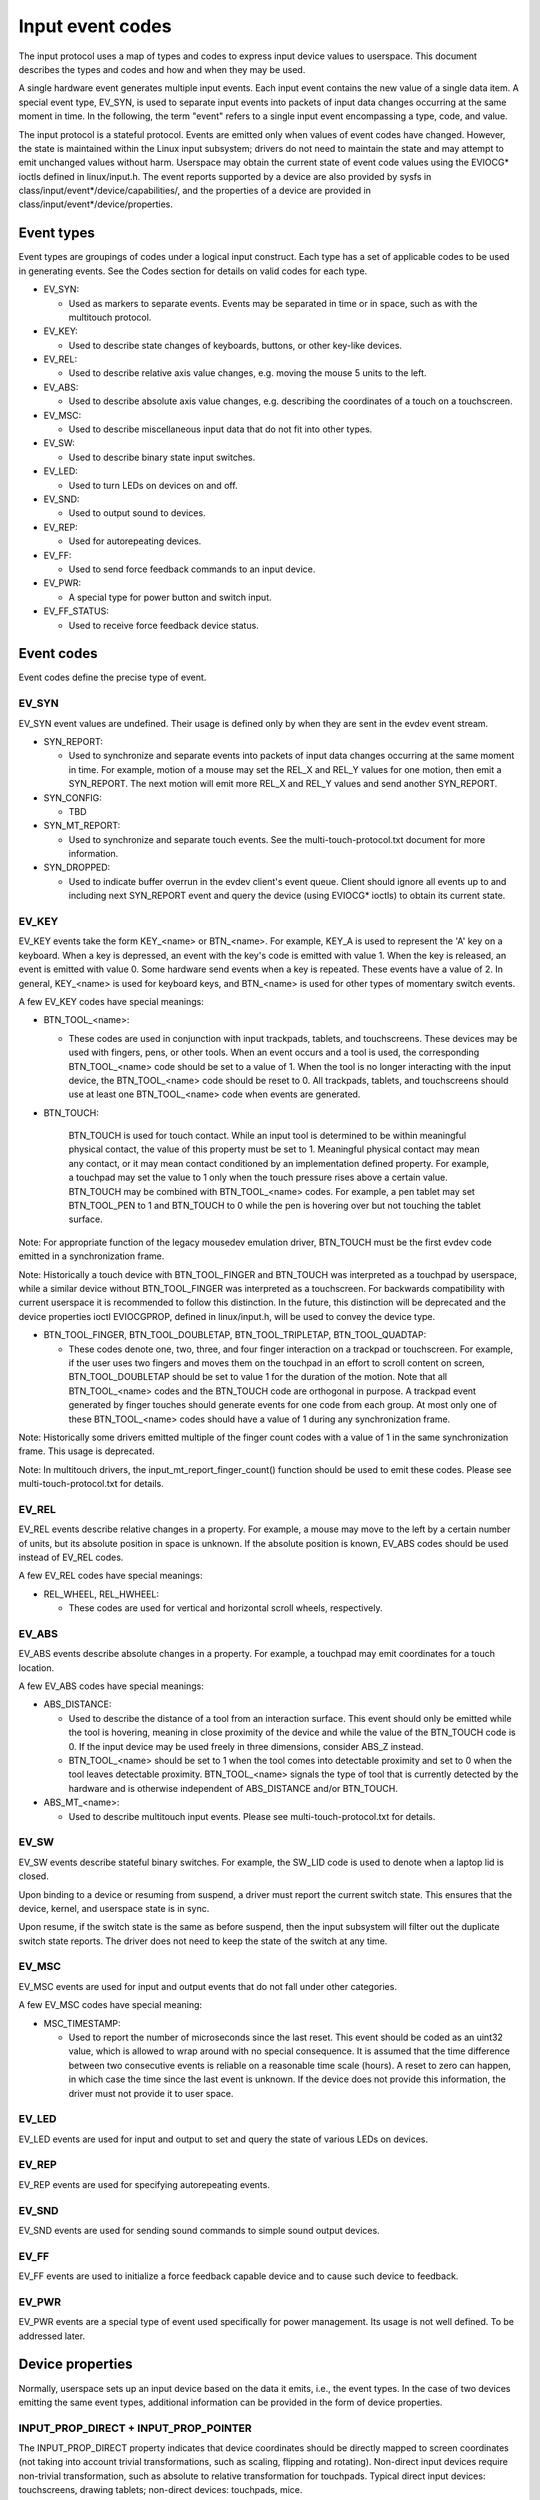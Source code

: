 .. _input-event-codes:

=================
Input event codes
=================


The input protocol uses a map of types and codes to express input device values
to userspace. This document describes the types and codes and how and when they
may be used.

A single hardware event generates multiple input events. Each input event
contains the new value of a single data item. A special event type, EV_SYN, is
used to separate input events into packets of input data changes occurring at
the same moment in time. In the following, the term "event" refers to a single
input event encompassing a type, code, and value.

The input protocol is a stateful protocol. Events are emitted only when values
of event codes have changed. However, the state is maintained within the Linux
input subsystem; drivers do not need to maintain the state and may attempt to
emit unchanged values without harm. Userspace may obtain the current state of
event code values using the EVIOCG* ioctls defined in linux/input.h. The event
reports supported by a device are also provided by sysfs in
class/input/event*/device/capabilities/, and the properties of a device are
provided in class/input/event*/device/properties.

Event types
===========

Event types are groupings of codes under a logical input construct. Each
type has a set of applicable codes to be used in generating events. See the
Codes section for details on valid codes for each type.

* EV_SYN:

  - Used as markers to separate events. Events may be separated in time or in
    space, such as with the multitouch protocol.

* EV_KEY:

  - Used to describe state changes of keyboards, buttons, or other key-like
    devices.

* EV_REL:

  - Used to describe relative axis value changes, e.g. moving the mouse 5 units
    to the left.

* EV_ABS:

  - Used to describe absolute axis value changes, e.g. describing the
    coordinates of a touch on a touchscreen.

* EV_MSC:

  - Used to describe miscellaneous input data that do not fit into other types.

* EV_SW:

  - Used to describe binary state input switches.

* EV_LED:

  - Used to turn LEDs on devices on and off.

* EV_SND:

  - Used to output sound to devices.

* EV_REP:

  - Used for autorepeating devices.

* EV_FF:

  - Used to send force feedback commands to an input device.

* EV_PWR:

  - A special type for power button and switch input.

* EV_FF_STATUS:

  - Used to receive force feedback device status.

Event codes
===========

Event codes define the precise type of event.

EV_SYN
------

EV_SYN event values are undefined. Their usage is defined only by when they are
sent in the evdev event stream.

* SYN_REPORT:

  - Used to synchronize and separate events into packets of input data changes
    occurring at the same moment in time. For example, motion of a mouse may set
    the REL_X and REL_Y values for one motion, then emit a SYN_REPORT. The next
    motion will emit more REL_X and REL_Y values and send another SYN_REPORT.

* SYN_CONFIG:

  - TBD

* SYN_MT_REPORT:

  - Used to synchronize and separate touch events. See the
    multi-touch-protocol.txt document for more information.

* SYN_DROPPED:

  - Used to indicate buffer overrun in the evdev client's event queue.
    Client should ignore all events up to and including next SYN_REPORT
    event and query the device (using EVIOCG* ioctls) to obtain its
    current state.

EV_KEY
------

EV_KEY events take the form KEY_<name> or BTN_<name>. For example, KEY_A is used
to represent the 'A' key on a keyboard. When a key is depressed, an event with
the key's code is emitted with value 1. When the key is released, an event is
emitted with value 0. Some hardware send events when a key is repeated. These
events have a value of 2. In general, KEY_<name> is used for keyboard keys, and
BTN_<name> is used for other types of momentary switch events.

A few EV_KEY codes have special meanings:

* BTN_TOOL_<name>:

  - These codes are used in conjunction with input trackpads, tablets, and
    touchscreens. These devices may be used with fingers, pens, or other tools.
    When an event occurs and a tool is used, the corresponding BTN_TOOL_<name>
    code should be set to a value of 1. When the tool is no longer interacting
    with the input device, the BTN_TOOL_<name> code should be reset to 0. All
    trackpads, tablets, and touchscreens should use at least one BTN_TOOL_<name>
    code when events are generated.

* BTN_TOUCH:

    BTN_TOUCH is used for touch contact. While an input tool is determined to be
    within meaningful physical contact, the value of this property must be set
    to 1. Meaningful physical contact may mean any contact, or it may mean
    contact conditioned by an implementation defined property. For example, a
    touchpad may set the value to 1 only when the touch pressure rises above a
    certain value. BTN_TOUCH may be combined with BTN_TOOL_<name> codes. For
    example, a pen tablet may set BTN_TOOL_PEN to 1 and BTN_TOUCH to 0 while the
    pen is hovering over but not touching the tablet surface.

Note: For appropriate function of the legacy mousedev emulation driver,
BTN_TOUCH must be the first evdev code emitted in a synchronization frame.

Note: Historically a touch device with BTN_TOOL_FINGER and BTN_TOUCH was
interpreted as a touchpad by userspace, while a similar device without
BTN_TOOL_FINGER was interpreted as a touchscreen. For backwards compatibility
with current userspace it is recommended to follow this distinction. In the
future, this distinction will be deprecated and the device properties ioctl
EVIOCGPROP, defined in linux/input.h, will be used to convey the device type.

* BTN_TOOL_FINGER, BTN_TOOL_DOUBLETAP, BTN_TOOL_TRIPLETAP, BTN_TOOL_QUADTAP:

  - These codes denote one, two, three, and four finger interaction on a
    trackpad or touchscreen. For example, if the user uses two fingers and moves
    them on the touchpad in an effort to scroll content on screen,
    BTN_TOOL_DOUBLETAP should be set to value 1 for the duration of the motion.
    Note that all BTN_TOOL_<name> codes and the BTN_TOUCH code are orthogonal in
    purpose. A trackpad event generated by finger touches should generate events
    for one code from each group. At most only one of these BTN_TOOL_<name>
    codes should have a value of 1 during any synchronization frame.

Note: Historically some drivers emitted multiple of the finger count codes with
a value of 1 in the same synchronization frame. This usage is deprecated.

Note: In multitouch drivers, the input_mt_report_finger_count() function should
be used to emit these codes. Please see multi-touch-protocol.txt for details.

EV_REL
------

EV_REL events describe relative changes in a property. For example, a mouse may
move to the left by a certain number of units, but its absolute position in
space is unknown. If the absolute position is known, EV_ABS codes should be used
instead of EV_REL codes.

A few EV_REL codes have special meanings:

* REL_WHEEL, REL_HWHEEL:

  - These codes are used for vertical and horizontal scroll wheels,
    respectively.

EV_ABS
------

EV_ABS events describe absolute changes in a property. For example, a touchpad
may emit coordinates for a touch location.

A few EV_ABS codes have special meanings:

* ABS_DISTANCE:

  - Used to describe the distance of a tool from an interaction surface. This
    event should only be emitted while the tool is hovering, meaning in close
    proximity of the device and while the value of the BTN_TOUCH code is 0. If
    the input device may be used freely in three dimensions, consider ABS_Z
    instead.
  - BTN_TOOL_<name> should be set to 1 when the tool comes into detectable
    proximity and set to 0 when the tool leaves detectable proximity.
    BTN_TOOL_<name> signals the type of tool that is currently detected by the
    hardware and is otherwise independent of ABS_DISTANCE and/or BTN_TOUCH.

* ABS_MT_<name>:

  - Used to describe multitouch input events. Please see
    multi-touch-protocol.txt for details.

EV_SW
-----

EV_SW events describe stateful binary switches. For example, the SW_LID code is
used to denote when a laptop lid is closed.

Upon binding to a device or resuming from suspend, a driver must report
the current switch state. This ensures that the device, kernel, and userspace
state is in sync.

Upon resume, if the switch state is the same as before suspend, then the input
subsystem will filter out the duplicate switch state reports. The driver does
not need to keep the state of the switch at any time.

EV_MSC
------

EV_MSC events are used for input and output events that do not fall under other
categories.

A few EV_MSC codes have special meaning:

* MSC_TIMESTAMP:

  - Used to report the number of microseconds since the last reset. This event
    should be coded as an uint32 value, which is allowed to wrap around with
    no special consequence. It is assumed that the time difference between two
    consecutive events is reliable on a reasonable time scale (hours).
    A reset to zero can happen, in which case the time since the last event is
    unknown.  If the device does not provide this information, the driver must
    not provide it to user space.

EV_LED
------

EV_LED events are used for input and output to set and query the state of
various LEDs on devices.

EV_REP
------

EV_REP events are used for specifying autorepeating events.

EV_SND
------

EV_SND events are used for sending sound commands to simple sound output
devices.

EV_FF
-----

EV_FF events are used to initialize a force feedback capable device and to cause
such device to feedback.

EV_PWR
------

EV_PWR events are a special type of event used specifically for power
management. Its usage is not well defined. To be addressed later.

Device properties
=================

Normally, userspace sets up an input device based on the data it emits,
i.e., the event types. In the case of two devices emitting the same event
types, additional information can be provided in the form of device
properties.

INPUT_PROP_DIRECT + INPUT_PROP_POINTER
--------------------------------------

The INPUT_PROP_DIRECT property indicates that device coordinates should be
directly mapped to screen coordinates (not taking into account trivial
transformations, such as scaling, flipping and rotating). Non-direct input
devices require non-trivial transformation, such as absolute to relative
transformation for touchpads. Typical direct input devices: touchscreens,
drawing tablets; non-direct devices: touchpads, mice.

The INPUT_PROP_POINTER property indicates that the device is not transposed
on the screen and thus requires use of an on-screen pointer to trace user's
movements.  Typical pointer devices: touchpads, tablets, mice; non-pointer
device: touchscreen.

If neither INPUT_PROP_DIRECT or INPUT_PROP_POINTER are set, the property is
considered undefined and the device type should be deduced in the
traditional way, using emitted event types.

INPUT_PROP_BUTTONPAD
--------------------

For touchpads where the button is placed beneath the surface, such that
pressing down on the pad causes a button click, this property should be
set. Common in clickpad notebooks and macbooks from 2009 and onwards.

Originally, the buttonpad property was coded into the bcm5974 driver
version field under the name integrated button. For backwards
compatibility, both methods need to be checked in userspace.

INPUT_PROP_SEMI_MT
------------------

Some touchpads, most common between 2008 and 2011, can detect the presence
of multiple contacts without resolving the individual positions; only the
number of contacts and a rectangular shape is known. For such
touchpads, the semi-mt property should be set.

Depending on the device, the rectangle may enclose all touches, like a
bounding box, or just some of them, for instance the two most recent
touches. The diversity makes the rectangle of limited use, but some
gestures can normally be extracted from it.

If INPUT_PROP_SEMI_MT is not set, the device is assumed to be a true MT
device.

INPUT_PROP_TOPBUTTONPAD
-----------------------

Some laptops, most notably the Lenovo 40 series provide a trackstick
device but do not have physical buttons associated with the trackstick
device. Instead, the top area of the touchpad is marked to show
visual/haptic areas for left, middle, right buttons intended to be used
with the trackstick.

If INPUT_PROP_TOPBUTTONPAD is set, userspace should emulate buttons
accordingly. This property does not affect kernel behavior.
The kernel does not provide button emulation for such devices but treats
them as any other INPUT_PROP_BUTTONPAD device.

INPUT_PROP_ACCELEROMETER
------------------------

Directional axes on this device (absolute and/or relative x, y, z) represent
accelerometer data. Some devices also report gyroscope data, which devices
can report through the rotational axes (absolute and/or relative rx, ry, rz).

All other axes retain their meaning. A device must not mix
regular directional axes and accelerometer axes on the same event node.

Guidelines
==========

The guidelines below ensure proper single-touch and multi-finger functionality.
For multi-touch functionality, see the multi-touch-protocol.txt document for
more information.

Mice
----

REL_{X,Y} must be reported when the mouse moves. BTN_LEFT must be used to report
the primary button press. BTN_{MIDDLE,RIGHT,4,5,etc.} should be used to report
further buttons of the device. REL_WHEEL and REL_HWHEEL should be used to report
scroll wheel events where available.

Touchscreens
------------

ABS_{X,Y} must be reported with the location of the touch. BTN_TOUCH must be
used to report when a touch is active on the screen.
BTN_{MOUSE,LEFT,MIDDLE,RIGHT} must not be reported as the result of touch
contact. BTN_TOOL_<name> events should be reported where possible.

For new hardware, INPUT_PROP_DIRECT should be set.

Trackpads
---------

Legacy trackpads that only provide relative position information must report
events like mice described above.

Trackpads that provide absolute touch position must report ABS_{X,Y} for the
location of the touch. BTN_TOUCH should be used to report when a touch is active
on the trackpad. Where multi-finger support is available, BTN_TOOL_<name> should
be used to report the number of touches active on the trackpad.

For new hardware, INPUT_PROP_POINTER should be set.

Tablets
-------

BTN_TOOL_<name> events must be reported when a stylus or other tool is active on
the tablet. ABS_{X,Y} must be reported with the location of the tool. BTN_TOUCH
should be used to report when the tool is in contact with the tablet.
BTN_{STYLUS,STYLUS2} should be used to report buttons on the tool itself. Any
button may be used for buttons on the tablet except BTN_{MOUSE,LEFT}.
BTN_{0,1,2,etc} are good generic codes for unlabeled buttons. Do not use
meaningful buttons, like BTN_FORWARD, unless the button is labeled for that
purpose on the device.

For new hardware, both INPUT_PROP_DIRECT and INPUT_PROP_POINTER should be set.
